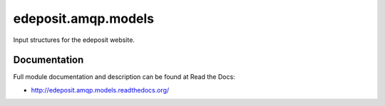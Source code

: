 edeposit.amqp.models
===============================

.. image:: https://badge.fury.io/py/edeposit.amqp.models.png
    :target: http://badge.fury.io/py/edeposit.amqp.models

.. image:: https://pypip.in/d/edeposit.amqp.models/badge.png
        :target: https://pypi.python.org/pypi/edeposit.amqp.models


Input structures for the edeposit website.

Documentation
-------------

Full module documentation and description can be found at Read the Docs:

- http://edeposit.amqp.models.readthedocs.org/
